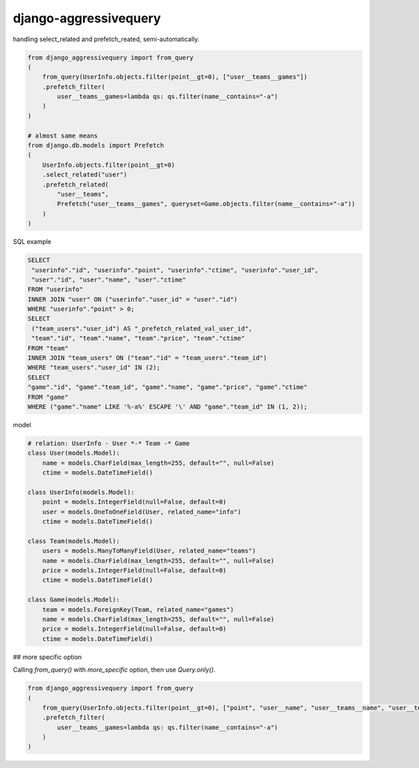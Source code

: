 django-aggressivequery
========================================

handling select_related and prefetch_reated, semi-automatically.


.. code-block:: python

  from django_aggressivequery import from_query
  (
      from_query(UserInfo.objects.filter(point__gt=0), ["user__teams__games"])
      .prefetch_filter(
          user__teams__games=lambda qs: qs.filter(name__contains="-a")
      )
  )

  # almost same means
  from django.db.models import Prefetch
  (
      UserInfo.objects.filter(point__gt=0)
      .select_related("user")
      .prefetch_related(
          "user__teams",
          Prefetch("user__teams__games", queryset=Game.objects.filter(name__contains="-a"))
      )
  )

SQL example

.. code-block:: sql

  SELECT
   "userinfo"."id", "userinfo"."point", "userinfo"."ctime", "userinfo"."user_id",
   "user"."id", "user"."name", "user"."ctime"
  FROM "userinfo"
  INNER JOIN "user" ON ("userinfo"."user_id" = "user"."id")
  WHERE "userinfo"."point" > 0;
  SELECT
   ("team_users"."user_id") AS "_prefetch_related_val_user_id",
   "team"."id", "team"."name", "team"."price", "team"."ctime"
  FROM "team"
  INNER JOIN "team_users" ON ("team"."id" = "team_users"."team_id")
  WHERE "team_users"."user_id" IN (2);
  SELECT
  "game"."id", "game"."team_id", "game"."name", "game"."price", "game"."ctime"
  FROM "game"
  WHERE ("game"."name" LIKE '%-a%' ESCAPE '\' AND "game"."team_id" IN (1, 2));

model

.. code-block:: python

  # relation: UserInfo - User *-* Team -* Game
  class User(models.Model):
      name = models.CharField(max_length=255, default="", null=False)
      ctime = models.DateTimeField()

  class UserInfo(models.Model):
      point = models.IntegerField(null=False, default=0)
      user = models.OneToOneField(User, related_name="info")
      ctime = models.DateTimeField()

  class Team(models.Model):
      users = models.ManyToManyField(User, related_name="teams")
      name = models.CharField(max_length=255, default="", null=False)
      price = models.IntegerField(null=False, default=0)
      ctime = models.DateTimeField()

  class Game(models.Model):
      team = models.ForeignKey(Team, related_name="games")
      name = models.CharField(max_length=255, default="", null=False)
      price = models.IntegerField(null=False, default=0)
      ctime = models.DateTimeField()

## more specific option

Calling `from_query()` with `more_specific` option, then use `Query.only()`.

.. code-block:: python

  from django_aggressivequery import from_query
  (
      from_query(UserInfo.objects.filter(point__gt=0), ["point", "user__name", "user__teams__name", "user__teams__games__name"], more_specific=True)
      .prefetch_filter(
          user__teams__games=lambda qs: qs.filter(name__contains="-a")
      )
  )


